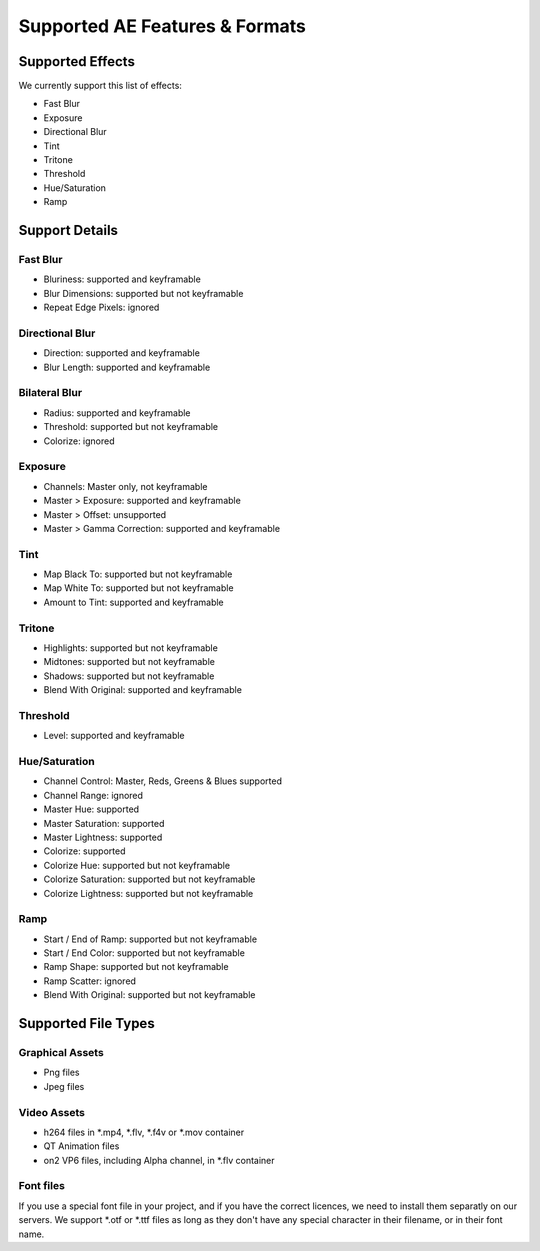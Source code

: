 
Supported AE Features & Formats
===============================

Supported Effects
-----------------

We currently support this list of effects:

- Fast Blur
- Exposure
- Directional Blur
- Tint
- Tritone
- Threshold
- Hue/Saturation
- Ramp

Support Details
---------------

Fast Blur
^^^^^^^^^

- Bluriness: supported and keyframable
- Blur Dimensions: supported but not keyframable
- Repeat Edge Pixels: ignored

Directional Blur
^^^^^^^^^^^^^^^^

- Direction: supported and keyframable
- Blur Length: supported and keyframable

Bilateral Blur
^^^^^^^^^^^^^^

- Radius: supported and keyframable
- Threshold: supported but not keyframable
- Colorize: ignored

Exposure
^^^^^^^^

- Channels: Master only, not keyframable
- Master > Exposure: supported and keyframable
- Master > Offset: unsupported
- Master > Gamma Correction: supported and keyframable

Tint
^^^^

- Map Black To: supported but not keyframable
- Map White To: supported but not keyframable
- Amount to Tint: supported and keyframable

Tritone
^^^^^^^

- Highlights: supported but not keyframable
- Midtones: supported but not keyframable
- Shadows: supported but not keyframable
- Blend With Original: supported and keyframable

Threshold
^^^^^^^^^

- Level: supported and keyframable

Hue/Saturation
^^^^^^^^^^^^^^

- Channel Control: Master, Reds, Greens & Blues supported
- Channel Range: ignored
- Master Hue: supported
- Master Saturation: supported
- Master Lightness: supported
- Colorize: supported
- Colorize Hue: supported but not keyframable
- Colorize Saturation: supported but not keyframable
- Colorize Lightness: supported but not keyframable

Ramp
^^^^

- Start / End of Ramp: supported but not keyframable
- Start / End Color: supported but not keyframable
- Ramp Shape: supported but not keyframable
- Ramp Scatter: ignored
- Blend With Original: supported but not keyframable

Supported File Types
--------------------

Graphical Assets
^^^^^^^^^^^^^^^^

- Png files
- Jpeg files

Video Assets
^^^^^^^^^^^^

- h264 files in *.mp4, *.flv, *.f4v or *.mov container
- QT Animation files
- on2 VP6 files, including Alpha channel, in *.flv container

Font files
^^^^^^^^^^

If you use a special font file in your project, and if you have the correct licences, we need to install them separatly on our servers. We support *.otf or *.ttf files as long as they don't have any special character in their filename, or in their font name.
